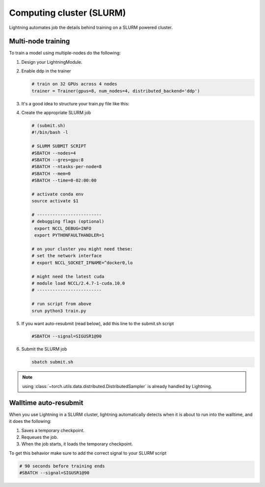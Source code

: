 .. testsetup:: *

    from pytorch_lightning.trainer.trainer import Trainer

Computing cluster (SLURM)
=========================

Lightning automates job the details behind  training on a SLURM powered cluster.

.. _multi-node:

Multi-node training
-------------------
To train a model using multiple-nodes do the following:

1.  Design your LightningModule.

2.  Enable ddp in the trainer

    .. code-block:: python

       # train on 32 GPUs across 4 nodes
       trainer = Trainer(gpus=8, num_nodes=4, distributed_backend='ddp')

3.  It's a good idea to structure your train.py file like this:

    .. testcode::

        # train.py
        def main(hparams):
            model = LightningTemplateModel(**hparams)

            trainer = pl.Trainer(
                gpus=8,
                num_nodes=4,
                distributed_backend='ddp'
            )

            trainer.fit(model)


        if __name__ == '__main__':
            root_dir = os.path.dirname(os.path.realpath(__file__))
            parent_parser = ArgumentParser(add_help=False)
            hyperparams = parser.parse_args()

            # TRAIN
            main(hyperparams)

4.  Create the appropriate SLURM job

    .. code-block:: bash

        # (submit.sh)
        #!/bin/bash -l

        # SLURM SUBMIT SCRIPT
        #SBATCH --nodes=4
        #SBATCH --gres=gpu:8
        #SBATCH --ntasks-per-node=8
        #SBATCH --mem=0
        #SBATCH --time=0-02:00:00

        # activate conda env
        source activate $1

        # -------------------------
        # debugging flags (optional)
         export NCCL_DEBUG=INFO
         export PYTHONFAULTHANDLER=1

        # on your cluster you might need these:
        # set the network interface
        # export NCCL_SOCKET_IFNAME=^docker0,lo

        # might need the latest cuda
        # module load NCCL/2.4.7-1-cuda.10.0
        # -------------------------

        # run script from above
        srun python3 train.py

5.  If you want auto-resubmit (read below), add this line to the submit.sh script

    .. code-block:: bash

        #SBATCH --signal=SIGUSR1@90

6.  Submit the SLURM job

    .. code-block:: bash

        sbatch submit.sh

.. note:: using :class:`~torch.utils.data.distributed.DistributedSampler` is already handled by Lightning.

Walltime auto-resubmit
----------------------
When you use Lightning in a SLURM cluster, lightning automatically detects when it is about
to run into the walltime, and it does the following:

1.  Saves a temporary checkpoint.
2.  Requeues the job.
3.  When the job starts, it loads the temporary checkpoint.

To get this behavior make sure to add the correct signal to your SLURM script

.. code-block::

    # 90 seconds before training ends
    #SBATCH --signal=SIGUSR1@90
